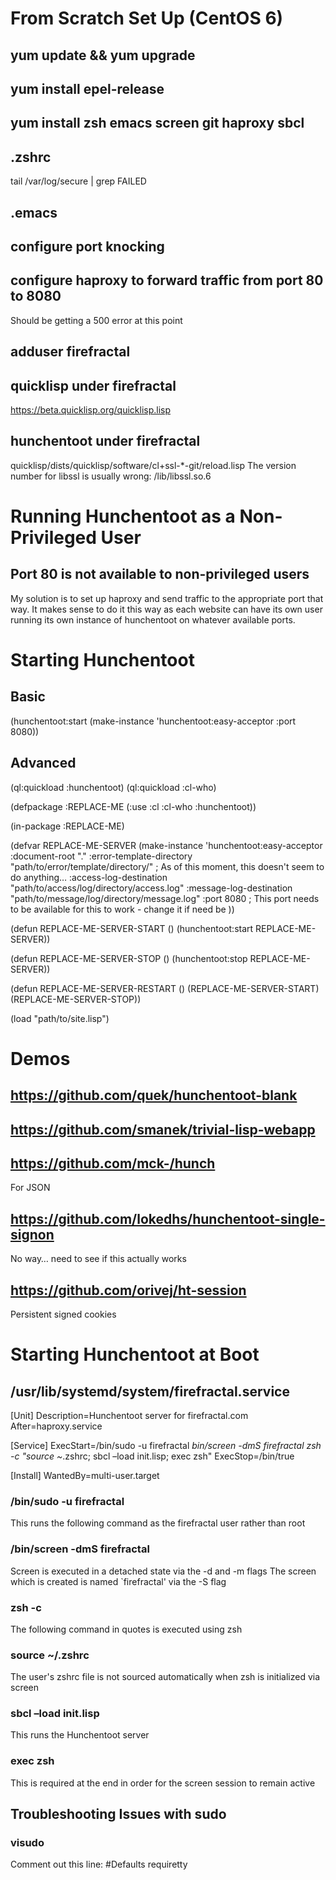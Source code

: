 * From Scratch Set Up (CentOS 6)

** yum update && yum upgrade

** yum install epel-release

** yum install zsh emacs screen git haproxy sbcl

** .zshrc
	 tail /var/log/secure | grep FAILED

** .emacs

** configure port knocking

** configure haproxy to forward traffic from port 80 to 8080
	 Should be getting a 500 error at this point

** adduser firefractal

** quicklisp under firefractal
	 https://beta.quicklisp.org/quicklisp.lisp

** hunchentoot under firefractal
	 quicklisp/dists/quicklisp/software/cl+ssl-*-git/reload.lisp
	 The version number for libssl is usually wrong:
	 /lib/libssl.so.6


* Running Hunchentoot as a Non-Privileged User

** Port 80 is not available to non-privileged users
	 My solution is to set up haproxy and send traffic to the appropriate port that way.
	 It makes sense to do it this way as each website can have its own user running its own instance of hunchentoot on whatever available ports.


* Starting Hunchentoot

** Basic
(hunchentoot:start (make-instance 'hunchentoot:easy-acceptor :port 8080))

** Advanced
(ql:quickload :hunchentoot)
(ql:quickload :cl-who)

(defpackage :REPLACE-ME
	(:use :cl :cl-who :hunchentoot))

(in-package :REPLACE-ME)

(defvar REPLACE-ME-SERVER
	(make-instance 'hunchentoot:easy-acceptor
		:document-root "."
		:error-template-directory "path/to/error/template/directory/" ; As of this moment, this doesn't seem to do anything...
		:access-log-destination "path/to/access/log/directory/access.log"
		:message-log-destination "path/to/message/log/directory/message.log"
		:port 8080 ; This port needs to be available for this to work - change it if need be
	))

(defun REPLACE-ME-SERVER-START ()
	(hunchentoot:start
		REPLACE-ME-SERVER))

(defun REPLACE-ME-SERVER-STOP ()
	(hunchentoot:stop
		REPLACE-ME-SERVER))

(defun REPLACE-ME-SERVER-RESTART ()
	(REPLACE-ME-SERVER-START)
	(REPLACE-ME-SERVER-STOP))

(load "path/to/site.lisp")


* Demos

** https://github.com/quek/hunchentoot-blank

** https://github.com/smanek/trivial-lisp-webapp

** https://github.com/mck-/hunch
	 For JSON

** https://github.com/lokedhs/hunchentoot-single-signon
	 No way... need to see if this actually works

** https://github.com/orivej/ht-session
	 Persistent signed cookies


* Starting Hunchentoot at Boot

** /usr/lib/systemd/system/firefractal.service
[Unit]
Description=Hunchentoot server for firefractal.com
After=haproxy.service

[Service]
ExecStart=/bin/sudo -u firefractal /bin/screen -dmS firefractal zsh -c "source ~/.zshrc; sbcl --load init.lisp; exec zsh"
ExecStop=/bin/true

[Install]
WantedBy=multi-user.target

*** /bin/sudo -u firefractal
		This runs the following command as the firefractal user rather than root

*** /bin/screen -dmS firefractal
		Screen is executed in a detached state via the -d and -m flags
		The screen which is created is named `firefractal' via the -S flag

*** zsh -c
		The following command in quotes is executed using zsh

*** source ~/.zshrc
		The user's zshrc file is not sourced automatically when zsh is initialized via screen

*** sbcl --load init.lisp
		This runs the Hunchentoot server

*** exec zsh
		This is required at the end in order for the screen session to remain active

** Troubleshooting Issues with sudo

*** visudo
		Comment out this line:
		#Defaults    requiretty

